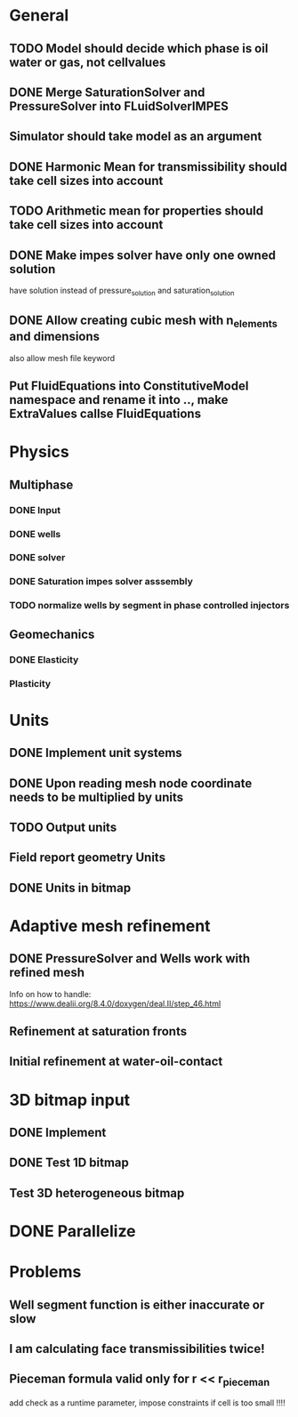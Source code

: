 
* General
** TODO Model should decide which phase is oil water or gas, not cellvalues
** DONE Merge SaturationSolver and PressureSolver into FLuidSolverIMPES
   CLOSED: [2018-02-16 Fri 18:20]
** Simulator should take model as an argument
** DONE Harmonic Mean for transmissibility should take cell sizes into account
   CLOSED: [2018-01-31 Wed 12:15]
** TODO Arithmetic mean for properties should take cell sizes into account
** DONE Make impes solver have only one owned solution
   CLOSED: [2018-02-16 Fri 18:20]
   have solution instead of pressure_solution and saturation_solution
** DONE Allow creating cubic mesh with n_elements and dimensions
   CLOSED: [2018-02-16 Fri 18:20]
   also allow mesh file keyword
** Put FluidEquations into ConstitutiveModel namespace and rename it into .., make ExtraValues callse FluidEquations
* Physics
** Multiphase
*** DONE Input
    CLOSED: [2018-01-26 Fri 00:00]
*** DONE wells
    CLOSED: [2018-01-26 Fri 00:00]
*** DONE solver
    CLOSED: [2018-02-10 Sat 12:58]
*** DONE Saturation impes solver asssembly
    CLOSED: [2018-02-10 Sat 12:58]
*** TODO normalize wells by segment in phase controlled injectors
** Geomechanics
*** DONE Elasticity
    CLOSED: [2018-02-16 Fri 18:21]
*** Plasticity
* Units
** DONE Implement unit systems
   CLOSED: [2017-12-21 Thu 18:04]
** DONE Upon reading mesh node coordinate needs to be multiplied by units
   CLOSED: [2018-01-25 Thu 23:57]
** TODO Output units
** Field report geometry Units
** DONE Units in bitmap
   CLOSED: [2018-01-30 Tue 10:34]
* Adaptive mesh refinement
** DONE PressureSolver and Wells work with refined mesh
   CLOSED: [2017-12-22 Fri 18:36]
   Info on how to handle: https://www.dealii.org/8.4.0/doxygen/deal.II/step_46.html
** Refinement at saturation fronts
** Initial refinement at water-oil-contact
* 3D bitmap input
** DONE Implement
** DONE Test 1D bitmap
   CLOSED: [2018-02-16 Fri 18:21]
** Test 3D heterogeneous bitmap
* DONE Parallelize
  CLOSED: [2018-02-10 Sat 13:00]
* Problems
** Well segment function is either inaccurate or slow
** I am calculating face transmissibilities twice!
** Pieceman formula valid only for r << r_pieceman
   add check as a runtime parameter, impose constraints if cell is too small !!!!
